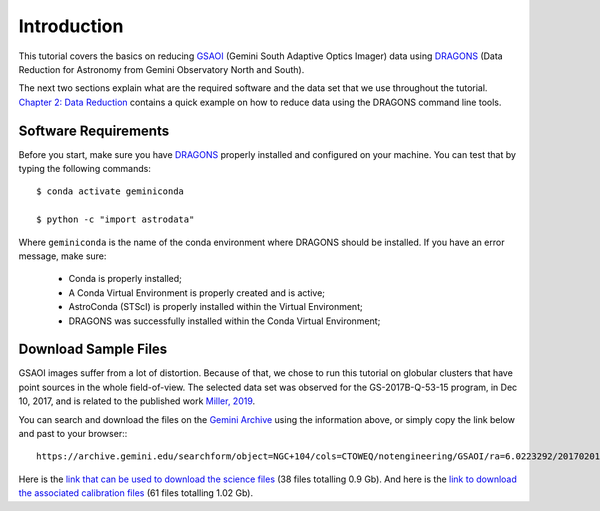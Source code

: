 .. 01_introduction.rst


.. _introduction:

Introduction
************

This tutorial covers the basics on reducing
`GSAOI <https://www.gemini.edu/sciops/instruments/gsaoi/>`_ (Gemini South
Adaptive Optics Imager) data using `DRAGONS <https://dragons.readthedocs.io/>`_
(Data Reduction for Astronomy from Gemini Observatory North and South).

The next two sections explain what are the required software and the data set
that we use throughout the tutorial. `Chapter 2: Data Reduction
<command_line_data_reduction>`_ contains a quick example on how to reduce data
using the DRAGONS command line tools.


.. _requirements:

Software Requirements
=====================

Before you start, make sure you have `DRAGONS
<https://dragons.readthedocs.io/>`_ properly installed and configured on your
machine. You can test that by typing the following commands:

::

    $ conda activate geminiconda

    $ python -c "import astrodata"

Where ``geminiconda`` is the name of the conda environment where DRAGONS should
be installed. If you have an error message, make sure:

    - Conda is properly installed;

    - A Conda Virtual Environment is properly created and is active;

    - AstroConda (STScI) is properly installed within the Virtual Environment;

    - DRAGONS was successfully installed within the Conda Virtual Environment;

.. _download_sample_files:

Download Sample Files
=====================

GSAOI images suffer from a lot of distortion. Because of that, we chose to run
this tutorial on globular clusters that have point sources in the whole
field-of-view. The selected data set was observed for the GS-2017B-Q-53-15
program, in Dec 10, 2017, and is related to the published work `Miller, 2019
<https://ui.adsabs.harvard.edu/#abs/2019AAS...23325007M/abstract>`_.

You can search and download the files on the
`Gemini Archive <https://archive.gemini.edu/searchform>`_ using the
information above, or simply copy the link below and past to your browser:::

    https://archive.gemini.edu/searchform/object=NGC+104/cols=CTOWEQ/notengineering/GSAOI/ra=6.0223292/20170201-20171231/science/dec=-72.0814444/NotFail/OBJECT

Here is the `link that can be used to download the science files
<https://archive.gemini.edu/download/sr=180/20170201-20171231/object=NGC+104/notengineering/GSAOI/ra=6.0223292/science/dec=-72.0814444/NotFail/OBJECT/present/canonical>`_
(38 files totalling 0.9 Gb).
And here is the `link to download the associated calibration files
<https://archive.gemini.edu/download/associated_calibrations/sr=180/20170201-20171231/object=NGC+104/notengineering/GSAOI/ra=6.0223292/science/dec=-72.0814444/NotFail/OBJECT/canonical>`_
(61 files totalling 1.02 Gb).
